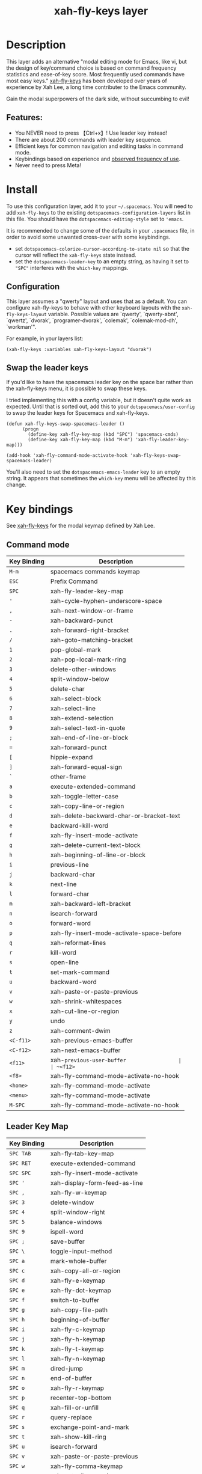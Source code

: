 #+TITLE: xah-fly-keys layer

* Table of Contents                                        :TOC_4_gh:noexport:
- [[#description][Description]]
  - [[#features][Features:]]
- [[#install][Install]]
  - [[#configuration][Configuration]]
  - [[#swap-the-leader-keys][Swap the leader keys]]
- [[#key-bindings][Key bindings]]
  - [[#command-mode][Command mode]]
  - [[#leader-key-map][Leader Key Map]]
  - [[#sub-keymaps][Sub keymaps]]

* Description

This layer adds an alternative "modal editing mode for Emacs, like vi, but
the design of key/command choice is based on command frequency statistics
and ease-of-key score. Most frequently used commands have most easy keys."
[[http://ergoemacs.org/misc/ergoemacs_vi_mode.html][xah-fly-keys]] has been developed over years of experience by Xah Lee, a long
time contributer to the Emacs community.

Gain the modal superpowers of the dark side, without succumbing to evil!

** Features:

- You NEVER need to press 【Ctrl+x】! Use leader key instead!
- There are about 200 commands with leader key sequence.
- Efficient keys for common navigation and editing tasks in command mode.
- Keybindings based on experience and [[http://ergoemacs.org/emacs/command-frequency.html][observed frequency of use]].
- Never need to press Meta!

* Install

To use this configuration layer, add it to your =~/.spacemacs=. You will need to
add =xah-fly-keys= to the existing =dotspacemacs-configuration-layers= list in 
this file. You should have the =dotspacemacs-editing-style= set to ='emacs=.

It is recommended to change some of the defaults in your =.spacemacs= file, in
order to avoid some unwanted cross-over with some keybindings.

  - set =dotspacemacs-colorize-cursor-according-to-state nil= so that the cursor
    will reflect the =xah-fly-keys= state instead.
  - set the =dotspacemacs-leader-key= to an empty string, as having it set to 
    ="SPC"= interferes with the =which-key= mappings.

** Configuration

This layer assumes a "qwerty" layout and uses that as a default.  You can configure
xah-fly-keys to behave with other keyboard layouts with the =xah-fly-keys-layout=
variable. Possible values are `qwerty', `qwerty-abnt', `qwertz', `dvorak',
`programer-dvorak', `colemak', `colemak-mod-dh', `workman'".

For example, in your layers list:

#+BEGIN_SRC elisp
(xah-fly-keys :variables xah-fly-keys-layout "dvorak")
#+END_SRC

** Swap the leader keys
If you'd like to have the spacemacs leader key on the space bar rather than the xah-fly-keys
menu, it is possible to swap these keys.

I tried implementing this with a config variable, but it doesn't quite work as expected.
Until that is sorted out, add this to your =dotspacemacs/user-config= to swap the leader
keys for Spacemacs and xah-fly-keys.

#+BEGIN_SRC elisp
(defun xah-fly-keys-swap-spacemacs-leader ()
      (progn
        (define-key xah-fly-key-map (kbd "SPC") 'spacemacs-cmds)
        (define-key xah-fly-key-map (kbd "M-m") 'xah-fly-leader-key-map)))

(add-hook 'xah-fly-command-mode-activate-hook 'xah-fly-keys-swap-spacemacs-leader)
#+END_SRC

You'll also need to set the =dotspacemacs-emacs-leader= key to an empty string.
It appears that sometimes the =which-key= menu will be affected by this change.

* Key bindings

See [[http://ergoemacs.org/misc/ergoemacs_vi_mode.html][xah-fly-keys]] for the modal keymap defined by Xah Lee.

** Command mode

| Key Binding | Description                               |
|-------------+-------------------------------------------|
| ~M-m~       | spacemacs commands keymap                 |
| ~ESC~       | Prefix Command                            |
| ~SPC~       | xah-fly-leader-key-map                    |
| ~'~         | xah-cycle-hyphen-underscore-space         |
| ~,~         | xah-next-window-or-frame                  |
| ~-~         | xah-backward-punct                        |
| ~.~         | xah-forward-right-bracket                 |
| ~/~         | xah-goto-matching-bracket                 |
| ~1~         | pop-global-mark                           |
| ~2~         | xah-pop-local-mark-ring                   |
| ~3~         | delete-other-windows                      |
| ~4~         | split-window-below                        |
| ~5~         | delete-char                               |
| ~6~         | xah-select-block                          |
| ~7~         | xah-select-line                           |
| ~8~         | xah-extend-selection                      |
| ~9~         | xah-select-text-in-quote                  |
| ~;~         | xah-end-of-line-or-block                  |
| ~=~         | xah-forward-punct                         |
| ~[~         | hippie-expand                             |
| ~]~         | xah-forward-equal-sign                    |
| ~`~         | other-frame                               |
| ~a~         | execute-extended-command                  |
| ~b~         | xah-toggle-letter-case                    |
| ~c~         | xah-copy-line-or-region                   |
| ~d~         | xah-delete-backward-char-or-bracket-text  |
| ~e~         | backward-kill-word                        |
| ~f~         | xah-fly-insert-mode-activate              |
| ~g~         | xah-delete-current-text-block             |
| ~h~         | xah-beginning-of-line-or-block            |
| ~i~         | previous-line                             |
| ~j~         | backward-char                             |
| ~k~         | next-line                                 |
| ~l~         | forward-char                              |
| ~m~         | xah-backward-left-bracket                 |
| ~n~         | isearch-forward                           |
| ~o~         | forward-word                              |
| ~p~         | xah-fly-insert-mode-activate-space-before |
| ~q~         | xah-reformat-lines                        |
| ~r~         | kill-word                                 |
| ~s~         | open-line                                 |
| ~t~         | set-mark-command                          |
| ~u~         | backward-word                             |
| ~v~         | xah-paste-or-paste-previous               |
| ~w~         | xah-shrink-whitespaces                    |
| ~x~         | xah-cut-line-or-region                    |
| ~y~         | undo                                      |
| ~z~         | xah-comment-dwim                          |
| ~<C-f11>~   | xah-previous-emacs-buffer                 |
| ~<C-f12>~   | xah-next-emacs-buffer                     |
| ~<f11>~     | xah-~previous-user-buffer                 |
| ~<f12>~     | xah-next-user-buffer                      |
| ~<f8>~      | xah-fly-command-mode-activate-no-hook     |
| ~<home>~    | xah-fly-command-mode-activate             |
| ~<menu>~    | xah-fly-command-mode-activate             |
| ~M-SPC~     | xah-fly-command-mode-activate-no-hook     |

** Leader Key Map

| Key Binding | Description                           |
|-------------+---------------------------------------|
| ~SPC TAB~   | xah-fly--tab-key-map                  |
| ~SPC RET~   | execute-extended-command              |
| ~SPC SPC~   | xah-fly-insert-mode-activate          |
| ~SPC '~     | xah-display-form-feed-as-line         |
| ~SPC ,~     | xah-fly-w-keymap                      |
| ~SPC 3~     | delete-window                         |
| ~SPC 4~     | split-window-right                    |
| ~SPC 5~     | balance-windows                       |
| ~SPC 9~     | ispell-word                           |
| ~SPC ;~     | save-buffer                           |
| ~SPC \~     | toggle-input-method                   |
| ~SPC a~     | mark-whole-buffer                     |
| ~SPC c~     | xah-copy-all-or-region                |
| ~SPC d~     | xah-fly-e-keymap                      |
| ~SPC e~     | xah-fly-dot-keymap                    |
| ~SPC f~     | switch-to-buffer                      |
| ~SPC g~     | xah-copy-file-path                    |
| ~SPC h~     | beginning-of-buffer                   |
| ~SPC i~     | xah-fly-c-keymap                      |
| ~SPC j~     | xah-fly-h-keymap                      |
| ~SPC k~     | xah-fly-t-keymap                      |
| ~SPC l~     | xah-fly-n-keymap                      |
| ~SPC m~     | dired-jump                            |
| ~SPC n~     | end-of-buffer                         |
| ~SPC o~     | xah-fly-r-keymap                      |
| ~SPC p~     | recenter-top-bottom                   |
| ~SPC q~     | xah-fill-or-unfill                    |
| ~SPC r~     | query-replace                         |
| ~SPC s~     | exchange-point-and-mark               |
| ~SPC t~     | xah-show-kill-ring                    |
| ~SPC u~     | isearch-forward                       |
| ~SPC v~     | xah-paste-or-paste-previous           |
| ~SPC w~     | xah-fly-comma-keymap                  |
| ~SPC x~     | xah-cut-all-or-region                 |
| ~SPC y~     | xah-search-current-word               |
| ~SPC DEL~   | xah-fly-insert-mode-activate          |

** Sub keymaps

You'll notice there are several sub keymaps after pressing the leader key.
These are organized by ease of use, and should really be categorized by
finger and keyboard row.  I've listed some of the functionality for each of the
keymaps, but use =which-key= and you'll discover more details.

- 【SPC ,】 - Eval, kill emacs
- 【SPC k】 - registers, replace, occur
- 【SPC o】 - rectangles, macros, number registers
- 【SPC l】 - modes, view, windows
- 【SPC j】 - help, apropos, info
- 【SPC d】 - inserting chars, brackets, unicode
- 【SPC i】 - files, bookmarks, external apps
- 【SPC w】 - xref, find identifiers
- 【SPC e】 - search, highlight, fonts
- 【SPC TAB】 - indent, expand, abbrev

